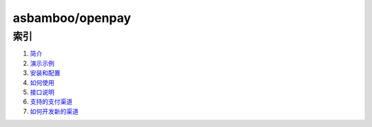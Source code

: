 asbamboo/openpay
========================

索引
---------------------------------------

#. `简介`_

#. `演示示例`_

#. `安装和配置`_

#. `如何使用`_

#. `接口说明`_

#. `支持的支付渠道`_

#. `如何开发新的渠道`_

.. _简介: introduction.rst
.. _演示示例: example.rst
.. _安装和配置: install.rst
.. _如何使用: useage.rst
.. _接口说明: api.rst
.. _支持的支付渠道: payment.rst
.. _如何开发新的渠道: developer.rst